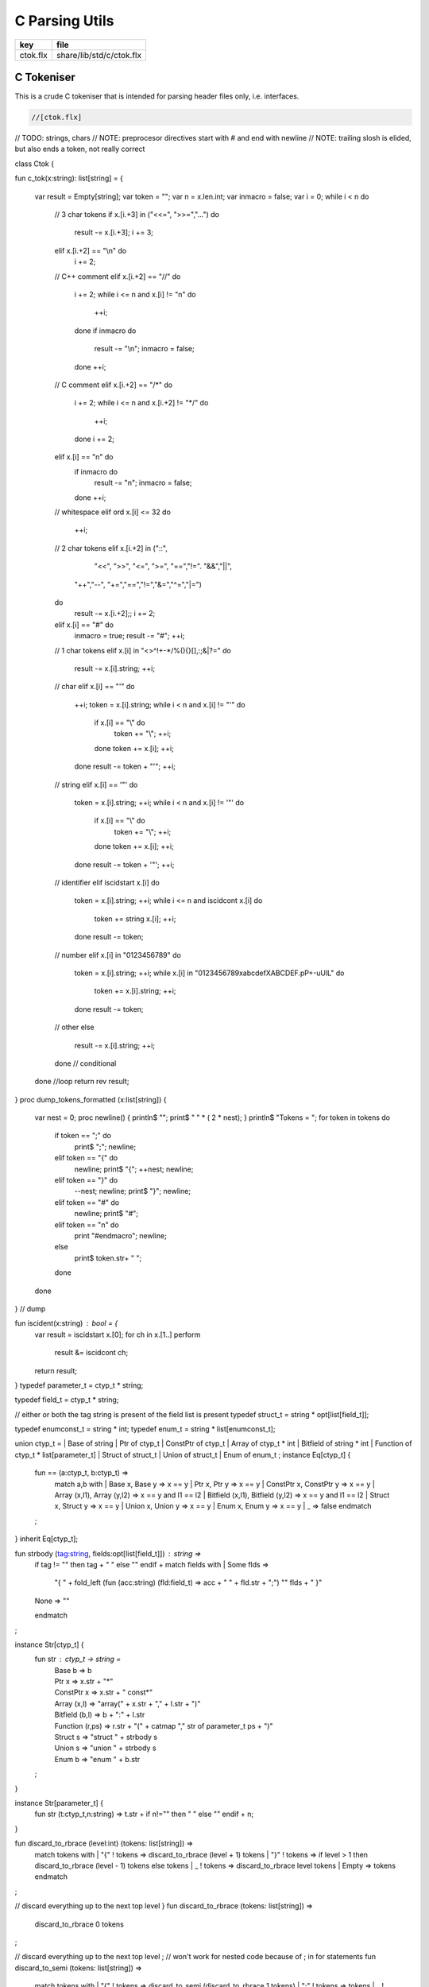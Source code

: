 
===============
C Parsing Utils
===============

========== ========================
key        file                     
========== ========================
ctok.flx   share/lib/std/c/ctok.flx 
========== ========================

C Tokeniser
===========

This is a crude C tokeniser that is intended for parsing
header files only, i.e. interfaces.


.. code-block:: felix

  //[ctok.flx]

// TODO: strings, chars
// NOTE: preprocesor directives start with # and end with newline
// NOTE: trailing slosh is elided, but also ends a token, not really correct

class Ctok
{

fun c_tok(x:string): list[string] =
{ 
  var result = Empty[string];
  var token = "";
  var n = x.len.int;
  var inmacro = false;
  var i = 0;
  while i < n do
    // 3 char tokens
    if x.[i.+3] in ("<<=", ">>=","...")  do
     result -= x.[i.+3];
     i += 3;

    elif x.[i.+2] == "\\\n" do
     i += 2;
    
    // C++ comment
    elif x.[i.+2] == "//" do
      i += 2;
      while i <= n and x.[i] != "\n" do
        ++i;
      done 
      if inmacro do
        result -= "\\n";
        inmacro = false;
      done
      ++i;

    // C comment
    elif x.[i.+2] == "/*" do
      i += 2;
      while i <= n and x.[i.+2] != "*/" do
        ++i;
      done
      i += 2;

    elif x.[i] == "\n" do
      if inmacro do
        result -= "\n";
        inmacro = false;
      done
      ++i;

    // whitespace
    elif ord x.[i]  <= 32 do
      ++i; 

    // 2 char tokens
    elif x.[i.+2] in ("::", 
       "<<", ">>", "<=", ">=", "==","!=". "&&","||",
      "++","--", "+=","==","!=","&=","^=","|=") 
    do
      result -= x.[i.+2];; 
      i += 2;

    elif x.[i] == "#" do
      inmacro = true;
      result -= "#";
      ++i;

    // 1 char tokens
    elif x.[i] in "<>^!+-*/%(){}[],:;&|?=" do
      result -= x.[i].string; 
      ++i;


    // char 
    elif x.[i] == "'" do
      ++i;
      token = x.[i].string;
      while i < n and x.[i] != "'" do
        if x.[i] == "\\" do
          token += "\\";
          ++i;
        done
        token += x.[i]; 
        ++i;
      done
      result -= token + "'";
      ++i;

    // string
    elif x.[i] == '"' do
      token = x.[i].string;
      ++i;
      while i < n and x.[i] != '"' do
        if x.[i] == "\\" do
          token += "\\";
          ++i;
        done
        token += x.[i]; 
        ++i;
      done
      result -= token + '"';
      ++i;

    // identifier
    elif iscidstart x.[i] do
      token = x.[i].string;
      ++i;
      while i <= n and iscidcont x.[i] do
        token += string x.[i]; 
        ++i;
      done
      result -= token;

    // number
    elif x.[i] in "0123456789" do
     token = x.[i].string;
     ++i;
     while x.[i] in "0123456789xabcdefXABCDEF.pP+-uUlL" do
       token += x.[i].string;
       ++i;
     done
     result -= token;

    // other
    else
     result -= x.[i].string;
     ++i;
    done // conditional
  done //loop
  return rev result;
}
proc dump_tokens_formatted (x:list[string]) {
  var nest = 0;
  proc newline() { println$ ""; print$ " " * ( 2 * nest); }
  println$ "Tokens = ";
  for token in tokens do
    if token == ";" do
      print$ ";"; newline;

    elif token == "{" do
      newline;
      print$ "{";
      ++nest;
      newline;

    elif token == "}" do
      --nest;
      newline;
      print$ "}";
      newline;
    elif token == "#" do
      newline;
      print$ "#"; 
    elif token == "\n" do
      print "#endmacro";
      newline;
    else 
      print$ token.str+  " ";
    done 
  done
} // dump

fun iscident(x:string) : bool = {
  var result = iscidstart x.[0];
  for ch in x.[1..] perform
    result &= iscidcont ch;
  return result;
}
typedef parameter_t = ctyp_t * string;

typedef field_t = ctyp_t * string;

// either or both the tag string is present of the field list is present
typedef struct_t = string * opt[list[field_t]];

typedef enumconst_t = string * int;
typedef enum_t = string * list[enumconst_t];


union ctyp_t =
| Base of string
| Ptr of ctyp_t
| ConstPtr of ctyp_t
| Array of ctyp_t * int
| Bitfield of string * int
| Function of ctyp_t * list[parameter_t]
| Struct of struct_t
| Union of struct_t
| Enum of enum_t
;
instance Eq[ctyp_t] {
  fun == (a:ctyp_t, b:ctyp_t) => 
    match a,b with
    | Base x, Base y => x == y
    | Ptr x, Ptr y => x == y
    | ConstPtr x, ConstPtr y => x == y
    | Array (x,l1), Array (y,l2) => x == y and l1 == l2
    | Bitfield (x,l1), Bitfield (y,l2) => x == y and l1 == l2
    | Struct x, Struct y => x == y
    | Union x, Union y => x == y
    | Enum x, Enum y => x == y
    | _ => false
    endmatch
  ;
}
inherit Eq[ctyp_t];


fun strbody (tag:string, fields:opt[list[field_t]]) : string =>
  if tag != "" then tag + " " else "" endif + 
  match fields with 
  | Some flds => 
    "{ " + fold_left (fun (acc:string) (fld:field_t) => acc + " " +  fld.str + ";") "" flds + " }"
  | None => ""
  endmatch
;
 
instance Str[ctyp_t] {
  fun str : ctyp_t -> string =
    | Base b => b
    | Ptr x => x.str + "*"
    | ConstPtr x => x.str + " const*"
    | Array (x,l) => "array(" + x.str + "," + l.str + ")"
    | Bitfield (b,l) => b + ":" + l.str
    | Function (r,ps) => 
      r.str + "(" + catmap "," str of parameter_t ps + ")"
    | Struct s => "struct " + strbody s
    | Union s => "union " + strbody s
    | Enum b => "enum " + b.str
  ;
}

instance Str[parameter_t] {
  fun str (t:ctyp_t,n:string) => t.str + if n!="" then " " else "" endif + n;
}

fun discard_to_rbrace (level:int) (tokens: list[string]) =>
  match tokens with
  | "{" ! tokens => discard_to_rbrace (level + 1) tokens
  | "}" ! tokens => if level > 1 then discard_to_rbrace (level - 1) tokens else tokens
  | _ ! tokens  => discard_to_rbrace level tokens
  | Empty => tokens
  endmatch
;

// discard everything up to the next top level }
fun discard_to_rbrace (tokens: list[string]) =>
  discard_to_rbrace 0 tokens
;

// discard everything up to the next top level ;
// won't work for nested code because of ; in for statements
fun discard_to_semi (tokens: list[string]) =>
  match tokens with
  | "{" ! tokens => discard_to_semi (discard_to_rbrace 1 tokens)
  | ";" ! tokens => tokens
  | _ ! tokens => discard_to_semi tokens
  | Empty => tokens
  endmatch
;

fun rev_grab_to_rbrace (out:list[string]) (level:int) (tokens: list[string]) =>
  match tokens with
  | "{" ! tokens => rev_grab_to_rbrace ("{" ! out) (level + 1) tokens
  | "}" ! tokens => if level > 1 then rev_grab_to_rbrace ("}" ! out) (level - 1) tokens else out, tokens
  | token  ! tokens  => rev_grab_to_rbrace (token ! out) level tokens
  | Empty => out, tokens
  endmatch
;

// grab everything up to the next top level }
fun grab_to_rbrace (tokens: list[string]) =>
  rev (rev_grab_to_rbrace Empty[string] 0 tokens)
;

// grab everything up to the next top level ;
// won't work for nested code because of ; in for statements
fun rev_grab_to_semi (out:list[string]) (tokens: list[string]) =>
  match tokens with
  | "{" ! tokens => 
    let grabbed, trailing = (rev_grab_to_rbrace out 1 tokens) in
    rev_grab_to_semi grabbed trailing

  | ";" ! tokens => out,tokens
  | _ ! tokens => rev_grab_to_semi out tokens
  | Empty => out,tokens
  endmatch
;

fun grab_to_semi (tokens: list[string]) =>
  rev (rev_grab_to_semi Empty[string] tokens)
;


// ***********************************************
// input a token list
// parse the LHS of a C type, the base type, eg int
// return that and the rest of the tokens
// ***********************************************


fun parse_type_base (tokens:list[string]) : opt[ctyp_t * bool] * list[string] =
{
  var isconst = false;
next:>
  if is_empty tokens return None[ctyp_t * bool], tokens;
  var token = head tokens;
  tokens = tail tokens;
  if token == "const" do
    isconst = true;
    goto next;
  elif token == "struct" do
    // set tag if present
    var tag = "";
    if tokens.head.iscident do
      tag = head tokens;
      tokens = tail tokens;
    done 
    // set field list if present
    var fields, toks = parse_struct_body tokens;
    var ctyp = Struct (tag, fields);
    tokens = toks;
  elif token == "union" do
    tag = "";
    if tokens.head.iscident do
      tag = head tokens;
      tokens = tail tokens;
    done 
    fields, toks = parse_struct_body tokens;
    ctyp = Union (tag, fields);
    tokens = toks;
  elif token == "enum" do
    token = head tokens;
    tokens = tail tokens;
    ctyp = Enum (token, Empty[enumconst_t]);
  else
    ctyp = Base token; // base type
  done
  return Some (ctyp, isconst), tokens;
}
// ***********************************************
// input a token list and a base type and const flag
// parse the RHS of a C type, combine with base type
// return that and the rest of the tokens
// ***********************************************

fun parse_tail_type 
(
  var ctyp:ctyp_t, 
  isconst:bool, 
  var tokens:list[string]
) 
: ctyp_t * list[string] =
{
next:>
  if is_empty tokens return ctyp, tokens; 
  var token = head tokens;
  if token == "*" do
    if isconst do 
      ctyp = ConstPtr (ctyp);
      isconst = false;
    else 
      ctyp = Ptr ctyp;
    done
  elif token == "long" and  ctyp == Base "long" do
    ctyp = Base "long long";
  else
    return ctyp, tokens;
  done
  tokens = tail tokens;
  goto next;
}

// ***********************************************
// input a token list
// parse a C type
// return type and trailing tokens
// ***********************************************

fun parse_ctype (var tokens:list[string]) : opt[ctyp_t] * list[string] = {
  match parse_type_base tokens with
  | Some (cty, isconst),toks => 
    var ctyp, trailing = parse_tail_type (cty, isconst, toks);
    return Some ctyp, trailing;

  | None,toks => return None[ctyp_t],toks;
  endmatch;
}


// ***********************************************
// parse array suffix if present
// recursive, assumes length is a single token or missing
// ***********************************************

fun parse_array (ctyp:ctyp_t, tokens: list[string]) : ctyp_t * list[string] = {
   match tokens with
   | "[" ! v ! "]" ! rest => return Array (ctyp, v.int), rest; 
   | "[" ! "]" ! rest => return Array (ctyp, 0), rest; 
   | _ => println$ "Failed array"; return ctyp, tokens;
   endmatch;
}
 
// ***********************************************
// Input a token list
// Parse a function parameter
// retun C type and parameter name (could be empty string)
// bugs out if trailing more than one token
// ***********************************************

fun parse_parameter(var tokens: list[string]) : opt[ctyp_t * string] * list[string] =
{
  match parse_ctype tokens with
  | None,toks => 
    return None [ctyp_t * string], toks;

  | Some cty, toks =>
    var ctyp = cty;
    tokens = toks;
    return parse_field_tail (ctyp, tokens);
  endmatch;
}

fun parse_field_tail (var ctyp:ctyp_t, var tokens: list[string]) 
: opt[ctyp_t * string] * list[string] 
=
{
again:>
  match tokens with
  // no parameter name
  | Empty => return Some (ctyp,""),tokens;

  // array type, no parameter name
  | "[" ! toks =>    
    tokens = "" ! tokens;
    goto again; // push dummy name onto input

  // array type, parameter name
  | param ! "[" ! toks when iscident param =>    
    var l1 = tokens.len;
    ctyp, tokens= parse_array (ctyp, tail tokens);
    var l2 = tokens.len;
    if l2 < l1 do  // stop infinite loop
      tokens = param + tokens; // put param name back in input
      goto again;
    else
      return Some (ctyp, param), toks;
    done

  // function type, function name
  // named: i.e like int f(int,int)
  | param ! "(" ! toks when iscident param =>    
    l1 = tokens.len;
    ctyp, tokens= parse_function_decl (ctyp, tail tokens);
    l2 = tokens.len;
    if l2 < l1 do  // stop infinite loop
      tokens = param + tokens; // put param name back in input
      goto again;
    else
      return Some (ctyp, param), toks;
    done

  // function pointer type, name
  // named: i.e like int (*f)(int,int)
  | "(" ! "*" ! param ! toks when iscident param =>    
    l1 = tokens.len;
    ctyp, tokens= parse_function_decl (ctyp, "(" ! "*" ! toks);
    l2 = tokens.len;
    if l2 < l1 do  // stop infinite loop
      tokens = param + tokens; // put param name back in input
      goto again;
    else
      return Some (ctyp, param), toks;
    done


  // simple type, parameter name
  | param ! toks when iscident param => 
    return Some (ctyp,param),toks;


  // simple type, no parameter name
  | _ =>
    return Some (ctyp,""), tokens;
  endmatch;
}

// comma separated list
fun parse_parameter_list(var tokens: list[string]) : list[ctyp_t * string] * list[string] =
{
   var parameters = Empty[ctyp_t * string];
again:>
  match parse_parameter tokens with
  | None,toks => 
    return rev parameters, toks;
  | Some (ctyp,name), toks =>
    tokens = toks;
    parameters -= (ctyp,name);
    if is_empty tokens return rev parameters,tokens;
    match tokens with
    | ","! rest =>
      tokens = rest;
      goto again;
    | _ => 
      return rev parameters, tokens;
    endmatch;
  endmatch;
}

// excludes trailing ; cause it isn't a ; in a typedef!
fun parse_field_list (var tokens: list[string]) : list[ctyp_t * string] * list[string] =
{
  var fields = Empty[ctyp_t * string];
  match parse_type_base tokens with
  | None, toks => return fields, tokens; // no fields 
  | Some (base_ctyp,isconst), toks =>
    var ctyp,toks2 = parse_tail_type (base_ctyp,isconst,toks);
again:>
    match parse_field_tail (ctyp, toks2) with
    | None, toks => return fields, toks;
    | Some fld, toks =>
      fields -=  fld;
      if head toks == "," do
        ctyp,toks2 = parse_tail_type (base_ctyp,isconst,tail toks);
        goto again;
      else
        return rev fields, toks;
      done
    endmatch;
  endmatch;
}

// includes { and }
// returns None if no { present 
fun parse_struct_body (var tokens: list[string]) : opt[list[field_t]] * list[string] =
{
   var fields = Empty[field_t];
   if head tokens != "{" return None[list[field_t]], tokens;
   tokens = tail tokens;
again:>
   if head tokens == "}" return Some fields, tail tokens;
   var flds, toks = parse_field_list tokens;
   fields += flds; 
   if head toks != ";" return Some fields,toks;
   tokens = tail toks;
   goto again;
}

// called by parse_function_decl only
private fun parse_function_ptr_decl (ret:ctyp_t, var tokens:list[string]) : ctyp_t * list[string] = {
  match tokens with
  | "*" ! ")" ! "(" ! trailing =>
    def var params, tokens = parse_parameter_list trailing;
    assert head tokens== ")";
    return Ptr (Function (ret, params)), tail tokens;
  | _ => 
    println$ "Error, parse_function_ptr_decl, tokens=" + tokens.str;
    assert false;
  endmatch;
}

fun parse_function_decl (ret:ctyp_t, var tokens:list[string]) : ctyp_t * list[string] = {
  assert head tokens == "(";
  tokens = tail tokens; // head must be "(" to get here
  if head tokens == "*" return parse_function_ptr_decl (ret, tokens);
  var params, trailing= parse_parameter_list tokens;
  assert head trailing== ")";
  return Function (ret,params), tail trailing;
}


}


